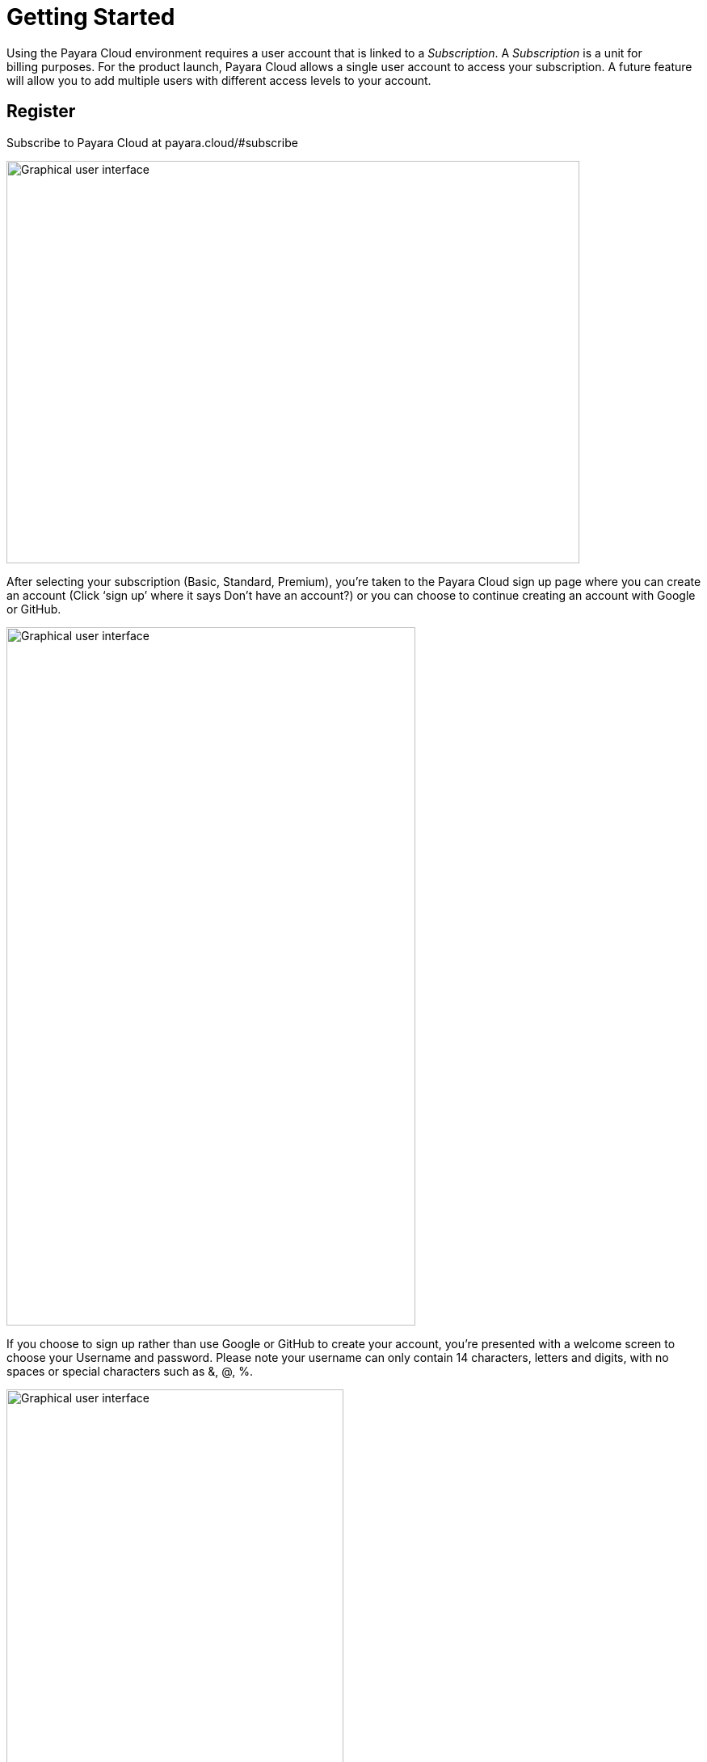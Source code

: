 :ordinal: 800
= Getting Started

Using the Payara Cloud environment requires a user account that is linked to a _Subscription_. A _Subscription_ is a unit for billing purposes. For the product launch, Payara Cloud allows a single user account to access your subscription. A future feature will allow you to add multiple users with different access levels to your account. 

[[register]]
== Register 

Subscribe to Payara Cloud at +++payara.cloud/#subscribe+++

image::image1.png[Graphical user interface, website Description automatically generated,width=709,height=498]

After selecting your subscription (Basic, Standard, Premium), you’re taken to the Payara Cloud sign up page where you can create an account (Click ‘sign up’ where it says Don’t have an account?) or you can choose to continue creating an account with Google or GitHub.

image::image2.png[Graphical user interface, application Description automatically generated,width=506,height=864]

If you choose to sign up rather than use Google or GitHub to create your account, you’re presented with a welcome screen to choose your Username and password. Please note your username can only contain 14 characters, letters and digits, with no spaces or special characters such as &, @, %.

image::image3.png[Graphical user interface, application Description automatically generated,width=417,height=690]

Once you’ve created your Payara Cloud account you’ll be presented with the Subscribe page to enter your payment contact details and credit card information.

image::image4.png[image,width=624,height=460]

[[tax-id]]
=== Tax ID 
When creating your account you are asked to enter your Tax ID. The field is required and validated against VIES (https://ec.europa.eu/taxation_customs/vies/faq.html#item_1) if your country is one of the following: 

Austria, Belgium, Bulgaria, Croatia, Cyprus, Czech Republic, Denmark, Estonia, Finland, France, Germany, Greece, Hungary, Ireland,  
Italy, Latvia, Lithuania, Luxembourg, Malta, Netherlands, Poland, Portugal, Romania,  
Slovakia, Slovenia, Spain, Sweden 

After confirming you agree with the Terms & Conditions of your Payara Cloud account, click Subscribe to create your account and bill your card for the first 30 days of your subscription.

NOTE: If you don’t complete the subscription sign up process in a timely manner, your session will timeout. Click the btn:[restart] button to resume the process. It will automatically set you up with a Basic subscription but you can upgrade it to Standard or Premium at any time.

image::Session_expired.png[Graphical user interface, To protect your information, your session expired]

[[log-into-your-account]]
== Log into Your Account 

If you create an account but do not finish the subscription process, it is possible to log in as an existing subscriber, but you will be presented with a “No Subscriptions Available” screen until you enter your payment details and set up your subscription. 

image::No_subscriptions.png[Graphical user interface, no active subscriptions]

After completing the sign up process entirely, you can log in at https://payara.cloud. 

image::image5.png[Graphical user interface, text Description automatically generated,width=672,height=361]

When you log into your account you are taken directly to the Namespaces screen. A starter namespace is provided for you the first time you log into Payara Cloud. You can use the starter namespace to test the functionality of Payara Cloud, or you can delete it and create your own namespace. 

Attempting to click on the URL at this time will display an error message. You must first upload an application and give the DNS time to propagate before you can access the application at the URL. 

[[create-a-namespace]]
== Create a Namespace

A _Namespace_ is a group of related applications in the Payara Cloud environment. This namespace is characterized by a project name and a stage.

Click btn:[Create New Namespace] button.

Your namespace project name must be unique from other project names within your subscription. The name is also used as the subdomain name of the URL that gives you access to the deployed application. To ensure the project name is also unique from all other project names within the Payara Cloud environment, a random value is added to the name you specify.

Use the stage field to indicate the phase of your application. For example, the stage is often called _QA,_ _test,_ or _production_, but you can specify any value that suits your needs.  

image::image6.png[Graphical user interface, application Description automatically generated,width=504,height=435]

After entering the project name, stage, and choosing your cloud region, click btn:[Create namespace] button. The namespace is created and you are taken to the namespace details screen where you can begin adding applications to your namespace.

Each time you login into Payara Cloud you will see a list of all the namespaces that are linked to your subscription.

For each namespace, the name is a link to the namespace details. You can also see the project, stage, and domain. If you have deployed applications to the namespace, the last column of the namespace table contains a link to the URL of the application that is deployed on the root. If no context route is defined or you haven’t yet uploaded any applications within the namespace, you will receive an error message when clicking on that link. 

[[upload-an-application]]
== Upload an Application

You upload an application from the *Namespace Details Screen* by clicking on the btn:[Upload Application] button.

image::image8.png[Graphical user interface, application Description automatically generated,width=624,height=257]

You’ll get a dialog where you can select the WAR file that needs to be deployed. The _Deploy Immediately_ checkbox can be checked to deploy the application with default values. In most cases you will need a specific configuration (such as if your application connects to a database) and this checkbox should not be ticked.  

* If Application Name is defined on the dialog, it is used as the application name in Payara Cloud.
* If the WAR is built by Maven and the pom.xml is included within the archive (the default behavior for Maven war plugin) the artifactId is used as name.
* The name of the uploaded file.

The application name is important as it is also the DNS name assigned to the container running your application and can be used to access the application directly from another application in the same namespace.

image::image9.png[Graphical user interface, application, Teams Description automatically generated,width=624,height=370]

After the WAR has uploaded, you’re presented with that application’s detail screen where you can configure your application and deploy it to the cloud.

You can have multiple applications deployed within the same namespace. Applications within a namespace can easily communicate with each other using an appropriate DNS name.

Applications in the same namespace can communicate directly with each other, without the need to send a request that needs to be resolved by the router. 

For each application, an additional DNS name is created based on the _appName_ property in the contextRoot panel of the configuration.

When you have two applications deployed in the same namespace, let say _service-a_ and _service-b_, the code in _service-a_ can call an endpoint in the application _service-b_ by using the URL http://service-b/%3ccontext-root%3e/path/to/endpoint[+++http://service-b/<context-root>/path/to/endpoint+++] when the appName of this service-b application is set to _service-b_. 

[[configure-your-application-for-deployment]]
== Configure Your Application for Deployment

Click on the btn:[Application Actions] button to access all actions related to the application.

The unconfigured status means that the platform detected that a configuration is required before you can deploy your application. The Deploy action is also not available when the status is unconfigured. When the application uses a database (found a persistence.xml file, not when using @DataSourceDefinition) the status is automatically unconfigured until the configuration is made.

To configure your application for deployment, click Change Configuration.

Configuration screen:

Payara Cloud has support for three configuration areas, MicroProfile Config properties, context root, and a database connections for a JPA data sources.  The configuration screen will only display the MicroProfile Configuration values for an application using microprofile.config.properties and will only show you the Database Configuration values if your application contains a persistence.xml file.

If your application connects to a datasource you’ll first provide the JDBC URL, datasource class, and the username and password used to authenticate your connection to the database server.

You’ll select your runtime size in the drop down box based on the amount of resources you need to allocate for this instance. The resources count against the included CPU of your subscription.

image::image13.png[image,width=480,height=149]

[[microprofile-configuration-values]]
=== MicroProfile Configuration Values

MicroProfile configuration is a preferred way to externalize the configuration parameters for your application. You can Inject them similar to a CDI or retrieve them programmatically. 

When you upload your application, Payara Cloud looks for the file _microprofile-config.properties_ to see if there are configuration parameters defined in the application. Your default parameters are read and displayed here, and you can override them or add new configuration keys. The Add Configuration Key is useful when reading MP configuration values programmatically or when the values don’t have a default – and thus not present in _microprofile-config.properties_.

image::image14.png[image,width=480,height=108]

[[context-root]]
=== Context Root

By default, the name of the WAR file is taken as the context root on which the application is made available.  Using the Application Configuration screen, this value can be changed. 

image::image15.png[Table Description automatically generated with medium confidence,width=624,height=221]

[[internet-accessible-paths]]
=== Internet-Accessible Paths

While everything served under a specified context root path is accessible to other applications within the namespace, it is possible to restrict which sub-paths of the context root are accessible over the internet.

To set which sub-paths are accessible, enter space-separated patterns in the form of /prefix*. Sub-paths matching this prefix will be available through the domain name of the namespace, while other paths will only be accessible to other applications within the same namespace.

For example, let's assume Context Root of /orders and Internet-Accessible Paths /details/* /cancel/*.

Then requests like 

\https://namespace-domain.payara.app/orders/details/000234 

or 

\https://namespace-domain.payara.app/orders/cancel/00234 

are directed to application.

Requests to \https://namespace-domain.payara.app/orders/place will be handled by the application handling the root namespace.

Other applications within this namespace can reach the handler for /place of this application by accessing \http://applicationName/orders/place.

[[database-configuration]]
=== Database Configuration 

When you upload your application, Payara Cloud looks for the _persistence.xml_ file. If detected, the necessary minimal configuration parameters for a database source for the reference JNDI name can be specified.  

image::image16.png[Application Description automatically generated,width=624,height=242]

If you are using plain JDBC connections instead of the JPA functionality of Jakarta EE, you can

make use of the @DataSourceDefinition:  

[source,java]
----
@DataSourceDefinition(name="java:global/jdbc/cloud-postgres",  +
        className="org.postgresql.ds.PGSimpleDataSource",  +
        serverName = "$\{MPCONFIG=ds_servername}",  +
        portNumber = 5432,  +
        databaseName = "$\{MPCONFIG=ds_databasename}",  +
        user="$\{MPCONFIG=ds_username}",  +
        password="$\{MPCONFIG=ds_password}"  +
) 
----

Or define the <data-source> element in _web.xml_ 

[source,xml]
----
<data-source>  +
    <name>java:global/jdbc/cloud-mysql</name>  +
    <class-name>com.mysql.jdbc.jdbc2.optional.MysqlDataSource</class-name>  +
    <server-name>$\{MPCONFIG=ds_servername}</server-name>  +
    <port-number>3306</port-number>  +
    <database-name>$\{MPCONFIG=ds_databasename}</database-name>  +
    <user>$\{MPCONFIG=ds_username}</user>  +
    <password>$\{MPCONFIG=ds_password}</password>  +
</data-source> 
----

combined with `MPCONFIG` Microprofile Config variables. These Mp Config variables can be configured with the Payara Cloud GUI

If you are using plain JDBC connections instead of the JPA functionality of Jakarta EE, you need to define the MicroProfile configuration keys manually in Payara Cloud so the system can detect them as described above. Click ‘Add Configuration Key’ and enter the property value.  In both cases, make sure the appropriate database driver is included in the WAR file you deploy. 

image::image17.png[image,width=480,height=108]

[[allowing-access-to-your-database-from-payara-cloud]]
==== *Allowing Access to your Database from Payara Cloud*

If your database access is restricted by IP address, the source IP of the cluster is <<TODO: Cluster IP address of production environment for each region>>. If you’d like to provision a database for the best possible performance, it is recommended to provision it on Microsoft Azure in the same region as the namespace. 

When you are happy with your configuration settings, click Save to return to the application details screen.

image::image18.png[A screenshot of a computer Description automatically generated,width=624,height=320]

[[deploy-application]]
== Deploy Application

You need to deploy the application to make it publicly available after you’ve configured it for the first time, or anytime you have changed the configuration of the application.

From the application details screen, click btn:[Applications Actions] button to open the menu, and choose the Deploy Changes option.

image::image19.png[Graphical user interface, application, Teams Description automatically generated,width=624,height=256]

If there are no errors, your application successfully deploys and the status of the application will update on your application detail screen.

image::image20.png[A screenshot of a computer Description automatically generated,width=624,height=307]

From here, you can click on the Application URL to access your application. There may be a delay whilst DNS propagation completes 

[[make-changes-to-your-applications-configuration-and-redeploy]]
== Make Changes to Your Application’s Configuration and Redeploy 

* Start on the Application detail screen for the application you wish to change.
* Click the btn:[Application Actions] button.
* Choose Change Configuration.
* Make your changes on the configuration screen, click SAVE to create a revision of your application.

Changing the configuration does not automatically deploy the revised application. You need to deploy the revision to make the application with the new configuration publicly available.

After saving your configuration changes, you’ll see the updated application details screen with a new revision number, and the revision history. Your latest revision will show configured – but not deployed. (The previously deployed revision of your application is still live until you deploy the changes).

image::image21.png[Graphical user interface, application Description automatically generated,width=624,height=339]

Your revised application is saved in the “Pending Changes” box. Click on the btn:[Actions] button within the Pending Changes box to open the menu of actions you can make on the revised application.

image::image22.png[Graphical user interface Description automatically generated,width=624,height=341]

To make your revision live, click Deploy Changes. You should get a message indicating a successful deployment of the revised application. (Note the revision number has been added to the application name).

image::image23.png[image,width=685,height=189]

On the application details screen, you’ll see the changes are no longer pending and the revision is Live.

image::image24.png[A screenshot of a computer Description automatically generated,width=624,height=344]

[[how-to-stop-an-application]]
== How to Stop an Application

Payara Cloud offers an easy way to stop an application if you need to stop an application that is currently running in the cloud.

Click on the application you want to stop from the Namespace Navigator sidebar and then open the btn:[Application Actions] drop down menu.

image::image25.png[image,width=624,height=287]

Choose Stop Application from the drop down menu.

You will be presented with the ‘stop application wait screen’ while Payara Cloud stops your application.

When the process completes, you’ll see a success message and will be taken back to the Application Detail screen. You’ll see the status of your application is STOPPED and the application is no longer accessible online.

[[deploy-a-stopped-application]]
*Deploy a Stopped Application*

You can redeploy the same version of a stopped application in the Revisions menu of the Application Detail screen. Click on the btn:[Revision Actions] to open the drop down menu, and choose Deploy.

image::image28.png[Table Description automatically generated,width=624,height=231]
